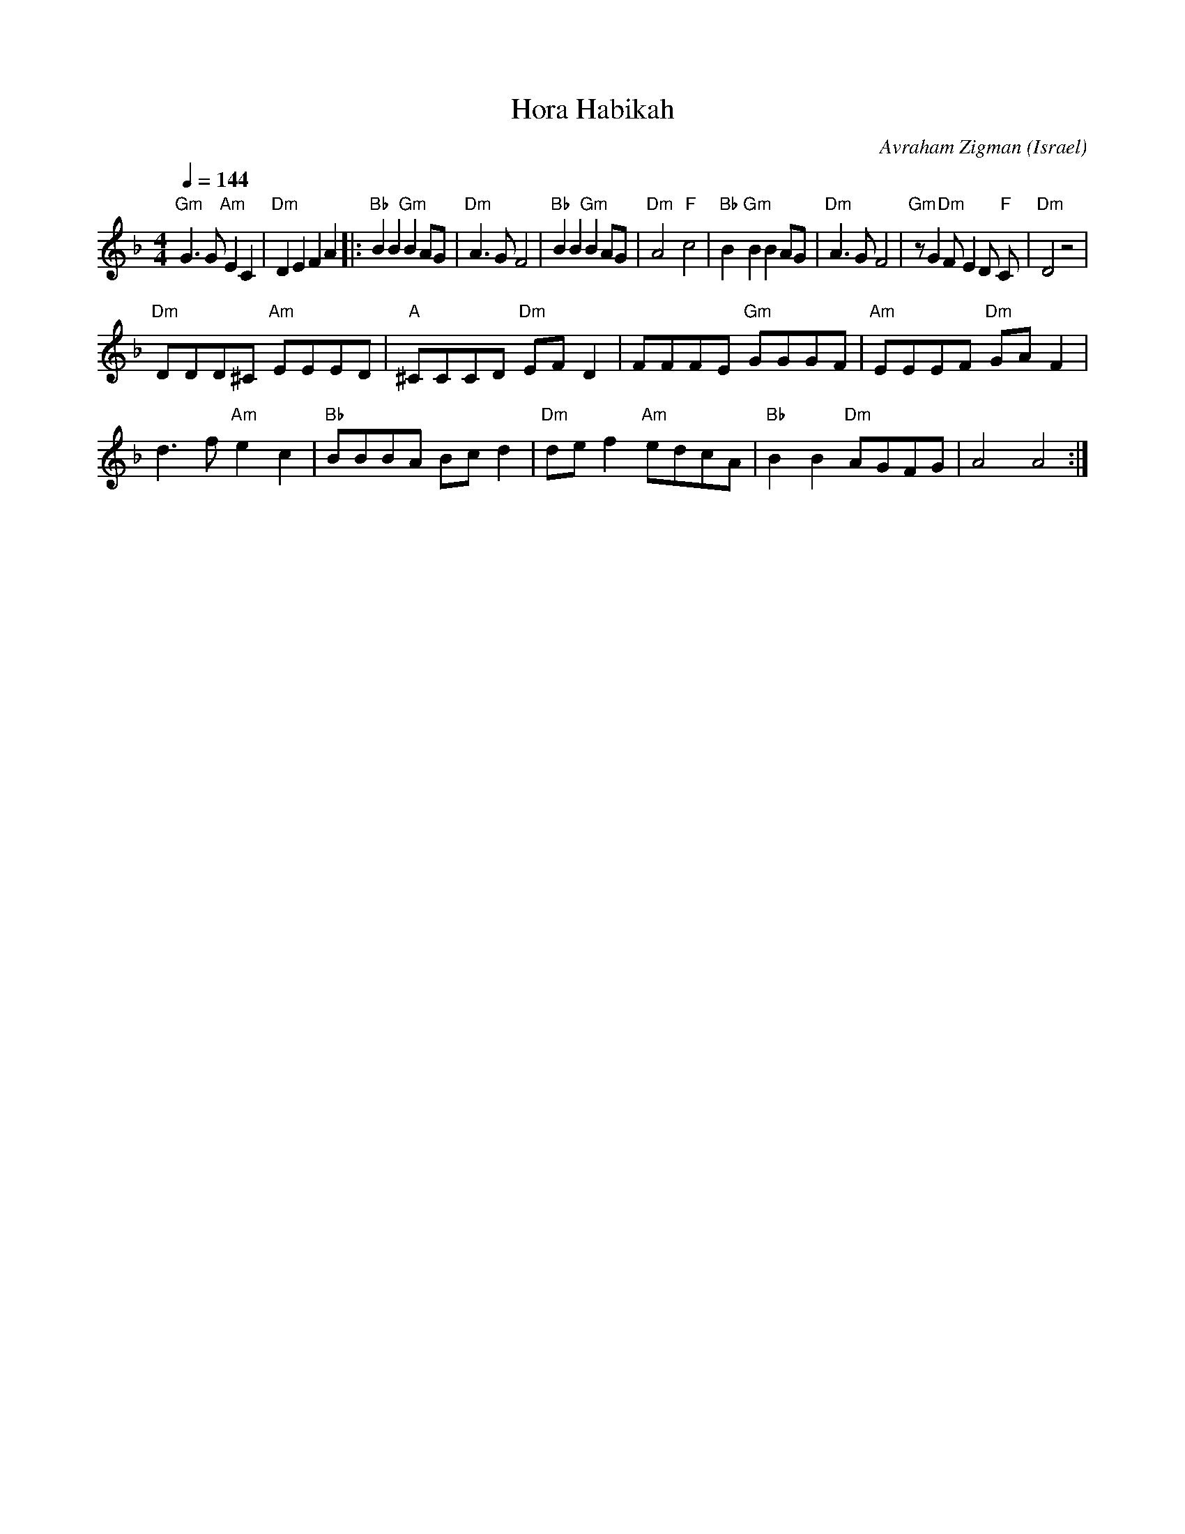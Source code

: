 X: 75
T: Hora Habikah
C: Avraham Zigman
O: Israel
I: choreographer Y. Levy 1978
L:1/8
M:4/4
Q:1/4=144
K:Dm
  "Gm" G3 G  "Am" E2 C2     | "Dm" D2 E2 F2 A2\
|:"Bb" B2 B2 "Gm" B2 AG     |"Dm"  A3 G F4         |\
  "Bb" B2 B2"Gm"  B2 AG     | "Dm" A4 "F" c4       |\
  "Bb" B2  "Gm" B2 B2 AG    | "Dm" A3 G F4         |\
  "Gm" z G2 "Dm" F E2 D"F" C| "Dm" D4 z4           |
  "Dm" DDD^C "Am" EEED      | "A" ^CCCD "Dm"EF D2  |\
  FFFE "Gm" GGGF            | "Am"EEEF "Dm"GA F2   |
  d3 f "Am" e2 c2           | "Bb" BBBA Bc d2      |\
  "Dm" de f2 "Am" edcA      | "Bb" B2 B2 "Dm" AGFG | A4 A4   :|
